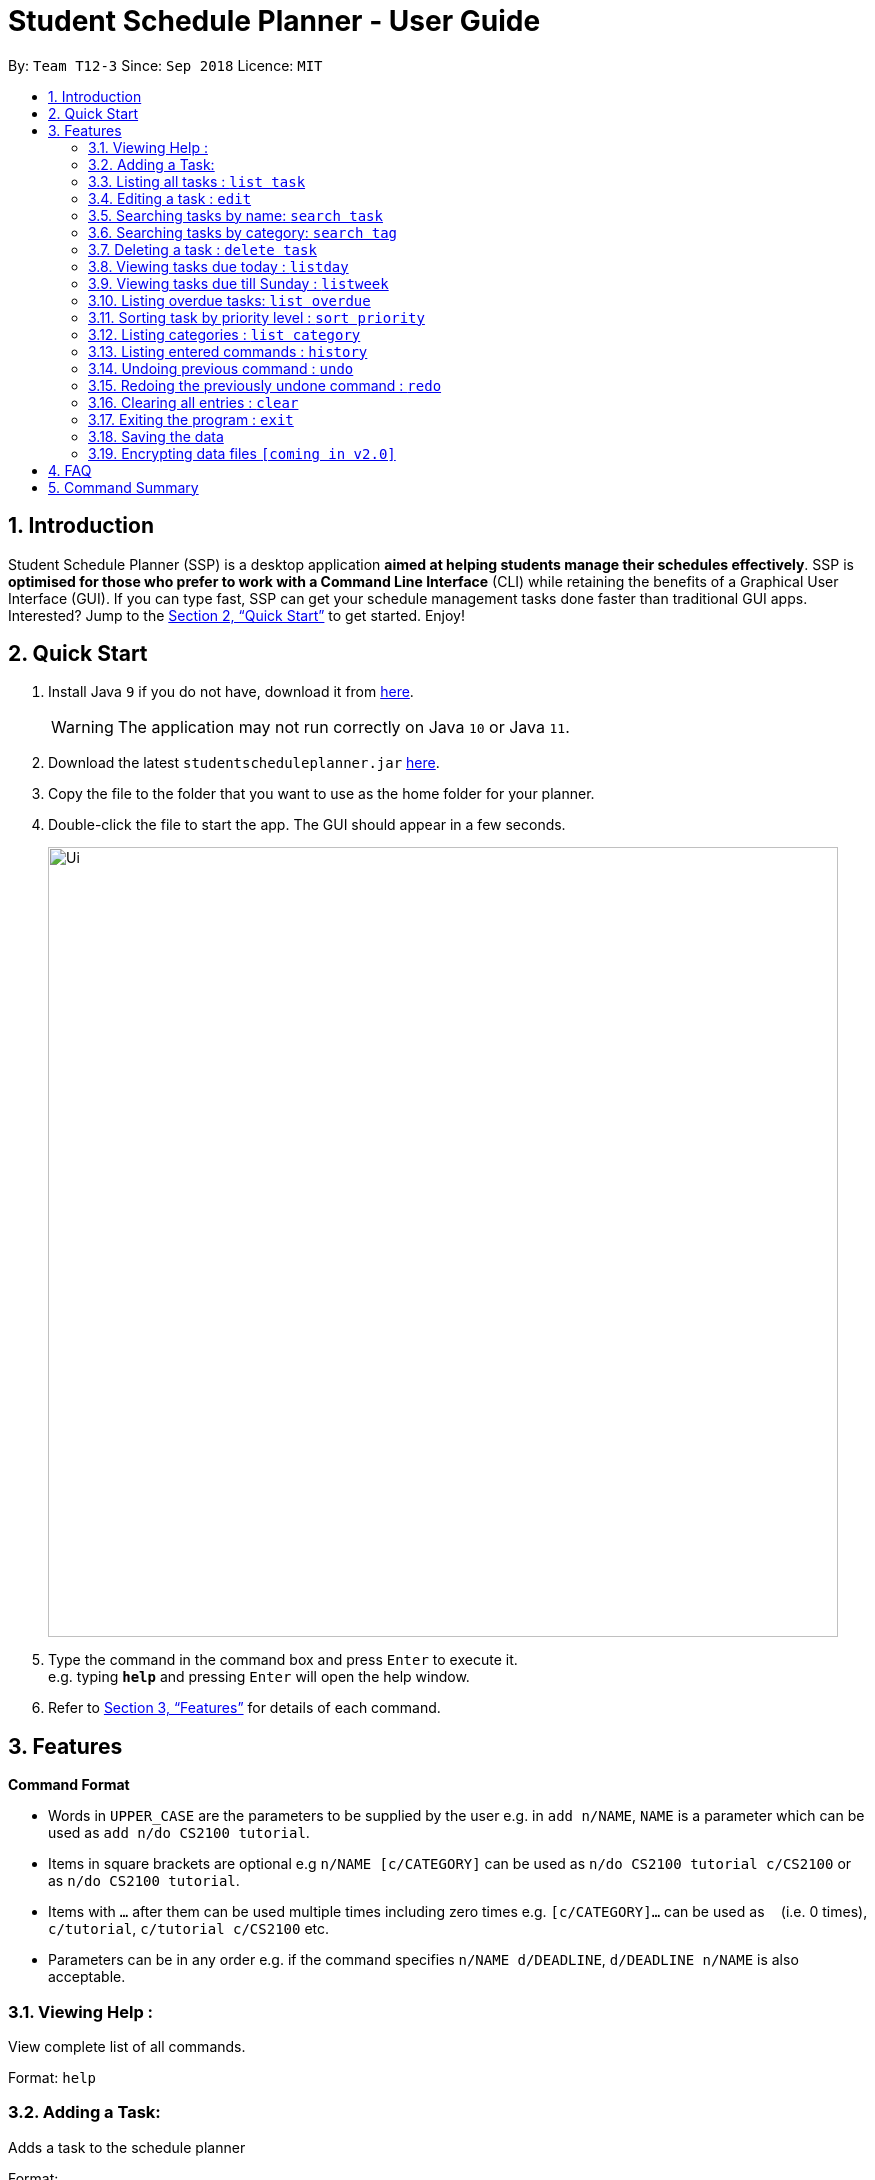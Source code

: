 
// Quick Guide for ASCIIDocs
// [Tip] : Nifty tricks
// [Important] : Don't forget . . .
// [Warning] : Watch out for . . .
// [Caution] : To ensure . . .
//
// Italics : _(word)_
// Bold : *(word)*


= Student Schedule Planner - User Guide
:site-section: UserGuide
:toc:
:toc-title:
:toc-placement: preamble
:sectnums:
:imagesDir: images
:stylesDir: stylesheets
:xrefstyle: full
:experimental:
ifdef::env-github[]
:tip-caption: :bulb:
:warning-caption: :warning:
:note-caption: :information_source:
endif::[]
:repoURL: https://github.com/CS2103-AY1819S1-T12-3/main/

By: `Team T12-3`      Since: `Sep 2018`      Licence: `MIT`

== Introduction

Student Schedule Planner (SSP) is a desktop application *aimed at helping students manage their schedules effectively*. SSP is *optimised for those who prefer to work with a Command Line Interface* (CLI) while retaining the benefits of a Graphical User Interface (GUI). If you can type fast, SSP can get your schedule management tasks done faster than traditional GUI apps. Interested? Jump to the <<Quick Start>> to get started. Enjoy!

== Quick Start
.  Install Java `9` if you do not have, download it from link:{https://www.oracle.com/technetwork/java/javase/downloads/index.html}[here]. +
[WARNING]
The application may not run correctly on Java `10` or Java `11`.

.  Download the latest `studentscheduleplanner.jar` link:{repoURL}/releases[here].
.  Copy the file to the folder that you want to use as the home folder for your planner.
.  Double-click the file to start the app. The GUI should appear in a few seconds.
+
image::Ui.png[width="790"]
+
.  Type the command in the command box and press kbd:[Enter] to execute it. +
e.g. typing *`help`* and pressing kbd:[Enter] will open the help window.

.  Refer to <<Features>> for details of each command.

[[Features]]
== Features

====
*Command Format*

* Words in `UPPER_CASE` are the parameters to be supplied by the user e.g. in [blue]`add n/NAME`, `NAME` is a parameter which can be used as [blue]`add n/do CS2100 tutorial`.
* Items in square brackets are optional e.g [blue]`n/NAME [c/CATEGORY]` can be used as [blue]`n/do CS2100 tutorial c/CS2100` or as [blue]`n/do CS2100 tutorial`.
* Items with `…`​ after them can be used multiple times including zero times e.g. [blue]`[c/CATEGORY]...` can be used as `{nbsp}` (i.e. 0 times), [blue]`c/tutorial`, [blue]`c/tutorial c/CS2100` etc.
* Parameters can be in any order e.g. if the command specifies [blue]`n/NAME d/DEADLINE`, [blue]`d/DEADLINE n/NAME` is also acceptable.
====

=== Viewing Help :

View complete list of all commands. +
====
Format: [blue]`help` +
====


=== Adding a Task:

Adds a task to the schedule planner +
====
Format: +
[blue]`add [n/NAME] [p/PRIORITYLEVEL] [t/TAG] [d/DEADLINE] [v/VENUE]` +

Example:
[#src-listing]
[source, java]
add n/tutorial3 p/3 t/CS3241 d/101018 v/home
====

[CAUTION]
Ensure that you have included the name, priority level, deadline and venue.

[TIP]
Tags are optional, you do not need to add them.

* The priority level must be an integer between 1 to 3, where 3 denotes highest priority.

Example:

* `add n/Buy Apples p/1 t/Groceries d/270319 v/market` +
Adds a task named "Buy Apples" with priority level "1", tag "Groceries" and deadline of 27th March 2019.


=== Listing all tasks : `list task`

Shows a list of all tasks in the schedule planner. +
Format: `list task`

=== Editing a task : `edit`

Edits an existing task in the schedule planner. +
Format: `edit INDEX [n/NAME] [p/PRIORITYLEVEL] [t/TAGS]... [d/DEADLINE]`

****
* Edits the task at the specified `INDEX`. The index refers to the index number shown in the displayed task list. The index *must be a positive integer* 1, 2, 3, ...
* At least one of the optional fields must be provided.
* Existing values will be updated to the input values.
* When editing categories, the existing categories of the task will be removed i.e adding of categories is not cumulative.
* You can remove all the task's categories by typing `c/` without specifying any categories after it.
****

[TIP]
Use the `list task` command to find out the index of the task to be modified.

Examples:

* `edit task 1 n/CS2103T Milestone 2 p/3 t/School Work d/270398` +
Edits the name, priority level, tag and deadline of the 1st task to be CS2103 Milestone 2, 3, School Work and 270398
respectively.

* `edit 2 t/ d/` +
Edits the tag and deadline of the 2nd task to be blank.

=== Searching tasks by name: `search task`

Finds tasks whose names contain any of the given keywords. +
Format: `search task KEYWORD [MORE_KEYWORDS]`

****
* The search is case insensitive. e.g `apples` will match `Apples`
* The order of the keywords does not matter. e.g. `apples buy` will match `buy apples`
* Only the name is searched.
* Only full words will be matched e.g. `apple` will not match `apples`
* Tasks matching at least one keyword will be returned (i.e. `OR` search). e.g. `buy apples` will return `buy grapes`, `apples expire`
****

Examples:

* `search task John` +
Returns `meet john` and `email John`
* `search task CS2103 group meeting` +
Returns any task containing words `CS2103`, `group`, or `meeting`

=== Searching tasks by category: `search tag`

Finds tasks whose tags contain any of the given keywords. +
Format: `search tag KEYWORD`

****
* The search is case insensitive. e.g `apples` will match `Apples`.
* Only the category is searched.
* Only full words will be matched e.g. `apple` will not match `apples`.
****

[TIP]
You can include multiple tags to improve to make your searches more specific.

Examples:

* `search tag tutorial` +
Returns any task which has the tag "tutorial"

=== Deleting a task : `delete task`

Deletes the specified task from the schedule planner when you complete the task. +
Format: `delete task INDEX`

****
* Deletes the task at the specified `INDEX`.
* The index refers to the index number shown in the displayed task list.
* The index *must be a positive integer* 1, 2, 3, ...
****

[TIP]
Use the `list task` command to find out the index of the task to be modified.


Examples:

* `list task` +
`delete task 2` +
Deletes the 2nd task in the schedule planner.
* `search task tutorial` +
`delete task 1` +
Deletes the 1st task in the results of the `search task` command.

=== Viewing tasks due today : `listday`

View tasks that are due today. +
Format: `listday`

=== Viewing tasks due till Sunday : `listweek`

View tasks that are due from current date till the closest Sunday. +
Format: `listweek`

=== Listing overdue tasks: `list overdue`

Lists all the overdue tasks. +
Format: `list overdue`

=== Sorting task by priority level : `sort priority`

Sorts the list of tasks by priority. Highest priority tasks (level 3) will be shown first. +
Format: `sort priority`

=== Listing categories : `list category`

Shows a list of existing categories. +
Format: `list category`

****
* The categories will be listed in alphabetical order.
****

=== Listing entered commands : `history`

Lists all the commands that you have entered in reverse chronological order. +
Format: `history`

[NOTE]
====
Pressing the kbd:[&uarr;] and kbd:[&darr;] arrows will display the previous and next input respectively in the command box.
====

// tag::undoredo[]
=== Undoing previous command : `undo`

Restores the schedule planner to the state before the previous _undoable_ command was executed. +
Format: `undo`

[NOTE]
====
Undoable commands: those commands that modify the schedule planner's content (`add`, `delete`, `edit` and `clear`).
====

[TIP]
Use the `history` command to decide if you want to undo the previous _undoable_ command.


Examples:

* `delete 1` +
`list` +
`undo` (reverses the `delete 1` command) +

* `select 1` +
`list` +
`undo` +
The `undo` command fails as there are no undoable commands executed previously.

* `delete 1` +
`clear` +
`undo` (reverses the `clear` command) +
`undo` (reverses the `delete 1` command) +

=== Redoing the previously undone command : `redo`

Reverses the most recent `undo` command. +
Format: `redo`

Examples:

* `delete 1` +
`undo` (reverses the `delete 1` command) +
`redo` (reapplies the `delete 1` command) +

* `delete 1` +
`redo` +
The `redo` command fails as there are no `undo` commands executed previously.

* `delete 1` +
`clear` +
`undo` (reverses the `clear` command) +
`undo` (reverses the `delete 1` command) +
`redo` (reapplies the `delete 1` command) +
`redo` (reapplies the `clear` command) +
// end::undoredo[]

=== Clearing all entries : `clear`

Clears all entries from the schedule planner. +
Format: `clear`

=== Exiting the program : `exit`

Exits the program. +
Format: `exit`

=== Saving the data

Data in the Student Schedule Planner is saved in the hard disk automatically after any command that changes the data. +
There is no need to save manually.

// tag::dataencryption[]
=== Encrypting data files `[coming in v2.0]`

_{explain how the user can enable/disable data encryption}_
// end::dataencryption[]

== FAQ

*Q*: How do I transfer my data to another Computer? +
*A*: Install the app in the other computer and overwrite the empty data file it creates with the file that contains the data of your previous Schedule planner folder.

== Command Summary

* *Add task* `add task n/NAME p/PRIORITYLEVEL [d/DEADLINE] [v/VENUE] [t/TAG]...` +
e.g. `add task n/buy apples p/1 d/111118 v/market t/groceries`
* *Clear* : `clear`
* *Delete task* : `delete task INDEX` +
e.g. `delete task 3`
* *Edit task* : `edit INDEX [n/NAME] [p/PRIORITYLEVEL] [d/DEADLINE] [v/VENUE] [t/TAGS]...` +
e.g. `edit 2 n/buy bread d/211118`
* *Find* : `find KEYWORD [MORE_KEYWORDS]` +
e.g. `find Tutorial`
* *List tasks due today* : `listday`
* *List tasks due till Sunday* : `listweek`
* *List overdue tasks* : `list overdue`
* *Sort tasks by priority* : `sort priority`
* *List tags* : `list tags`
* *Help* : `help`
* *History* : `history`
* *Undo* : `undo`
* *Redo* : `redo`
